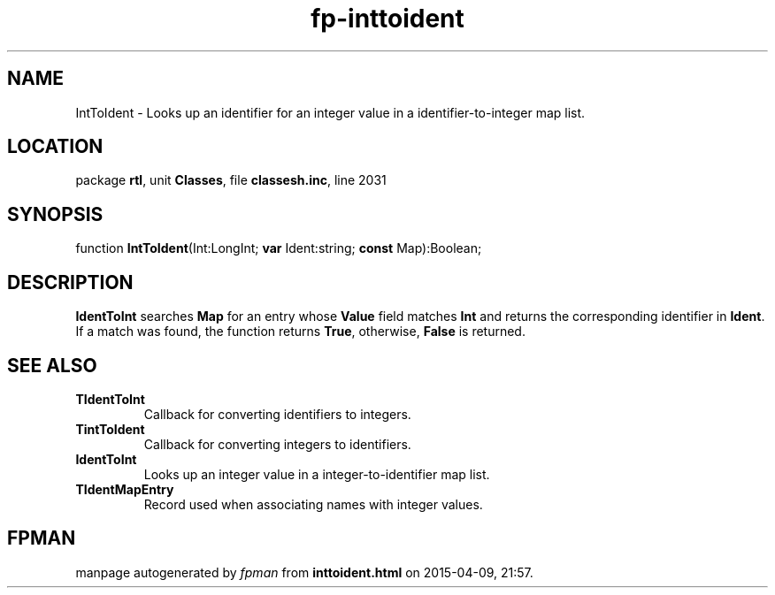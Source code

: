.\" file autogenerated by fpman
.TH "fp-inttoident" 3 "2014-03-14" "fpman" "Free Pascal Programmer's Manual"
.SH NAME
IntToIdent - Looks up an identifier for an integer value in a identifier-to-integer map list.
.SH LOCATION
package \fBrtl\fR, unit \fBClasses\fR, file \fBclassesh.inc\fR, line 2031
.SH SYNOPSIS
function \fBIntToIdent\fR(Int:LongInt; \fBvar\fR Ident:string; \fBconst\fR Map):Boolean;
.SH DESCRIPTION
\fBIdentToInt\fR searches \fBMap\fR for an entry whose \fBValue\fR field matches \fBInt\fR and returns the corresponding identifier in \fBIdent\fR. If a match was found, the function returns \fBTrue\fR, otherwise, \fBFalse\fR is returned.


.SH SEE ALSO
.TP
.B TIdentToInt
Callback for converting identifiers to integers.
.TP
.B TintToIdent
Callback for converting integers to identifiers.
.TP
.B IdentToInt
Looks up an integer value in a integer-to-identifier map list.
.TP
.B TIdentMapEntry
Record used when associating names with integer values.

.SH FPMAN
manpage autogenerated by \fIfpman\fR from \fBinttoident.html\fR on 2015-04-09, 21:57.

